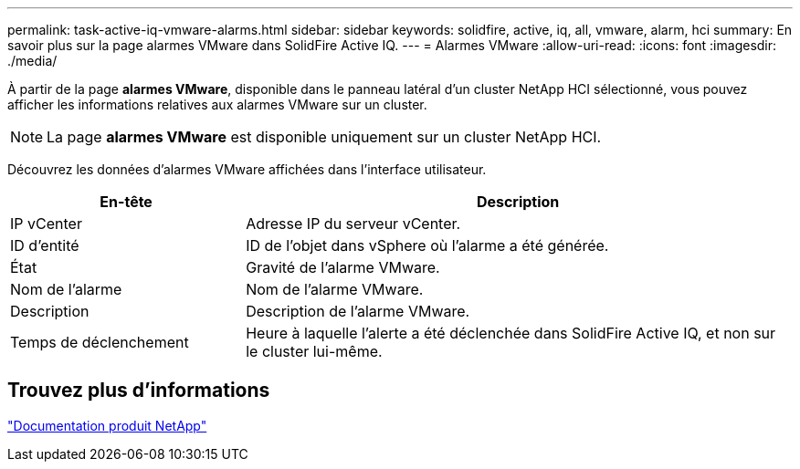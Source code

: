 ---
permalink: task-active-iq-vmware-alarms.html 
sidebar: sidebar 
keywords: solidfire, active, iq, all, vmware, alarm, hci 
summary: En savoir plus sur la page alarmes VMware dans SolidFire Active IQ. 
---
= Alarmes VMware
:allow-uri-read: 
:icons: font
:imagesdir: ./media/


[role="lead"]
À partir de la page *alarmes VMware*, disponible dans le panneau latéral d'un cluster NetApp HCI sélectionné, vous pouvez afficher les informations relatives aux alarmes VMware sur un cluster.


NOTE: La page *alarmes VMware* est disponible uniquement sur un cluster NetApp HCI.

Découvrez les données d'alarmes VMware affichées dans l'interface utilisateur.

[cols="30,70"]
|===
| En-tête | Description 


| IP vCenter | Adresse IP du serveur vCenter. 


| ID d'entité | ID de l'objet dans vSphere où l'alarme a été générée. 


| État | Gravité de l'alarme VMware. 


| Nom de l'alarme | Nom de l'alarme VMware. 


| Description | Description de l'alarme VMware. 


| Temps de déclenchement | Heure à laquelle l'alerte a été déclenchée dans SolidFire Active IQ, et non sur le cluster lui-même. 
|===


== Trouvez plus d'informations

https://www.netapp.com/support-and-training/documentation/["Documentation produit NetApp"^]
